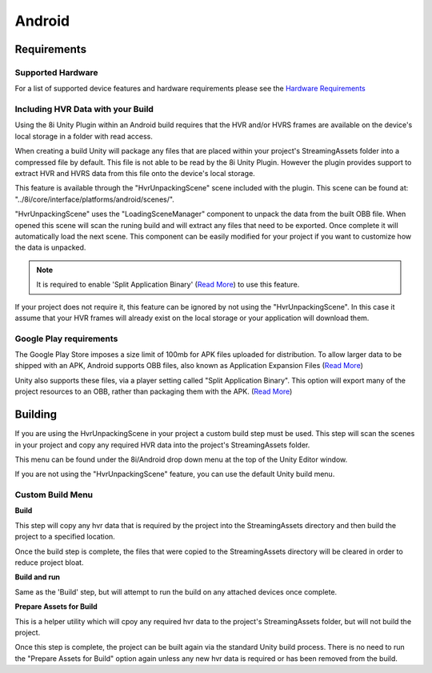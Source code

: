 Android
============================================================

Requirements
------------------------------------------------------------

Supported Hardware
~~~~~~~~~~~~~~~~~~~~~~~~~~~~~~~~~~~~~~~~~~~~~~~~~~~~~~~~~~~~

For a list of supported device features and hardware requirements please see the `Hardware Requirements <https://drive.google.com/open?id=1kXDNg3hW7iKWFLR4SrQZykFQvrHJFYE-zu8xasTea3M>`_


Including HVR Data with your Build
~~~~~~~~~~~~~~~~~~~~~~~~~~~~~~~~~~~~~~~~~~~~~~~~~~~~~~~~~~~~

Using the 8i Unity Plugin within an Android build requires that the HVR and/or HVRS frames are available on the device's local storage in a folder with read access.

When creating a build Unity will package any files that are placed within your project's StreamingAssets folder into a compressed file by default. This file is not able to be read by the 8i Unity Plugin. However the plugin provides support to extract HVR and HVRS data from this file onto the device's local storage.

This feature is available through the "HvrUnpackingScene" scene included with the plugin. This scene can be found at: "../8i/core/interface/platforms/android/scenes/".

"HvrUnpackingScene" uses the "LoadingSceneManager" component to unpack the data from the built OBB file. When opened this scene will scan the runing build and will extract any files that need to be exported. Once complete it will automatically load the next scene. This component can be easily modified for your project if you want to customize how the data is unpacked.

.. note::
    It is required to enable 'Split Application Binary' (`Read More <https://docs.unity3d.com/Manual/android-OBBsupport.html>`_) to use this feature.

If your project does not require it, this feature can be ignored by not using the "HvrUnpackingScene". In this case it assume that your HVR frames will already exist on the local storage or your application will download them.


Google Play requirements
~~~~~~~~~~~~~~~~~~~~~~~~~~~~~~~~~~~~~~~~~~~~~~~~~~~~~~~~~~~~

The Google Play Store imposes a size limit of 100mb for APK files uploaded for distribution. To allow larger data to be shipped with an APK, Android supports OBB files, also known as Application Expansion Files (`Read More <https://developer.android.com/google/play/expansion-files>`_)

Unity also supports these files, via a player setting called "Split Application Binary". This option will export many of the project resources to an OBB, rather than packaging them with the APK. (`Read More <https://docs.unity3d.com/Manual/android-OBBsupport.html>`_)


Building
--------------------

If you are using the HvrUnpackingScene in your project a custom build step must be used. This step will scan the scenes in your project and copy any required HVR data into the project's StreamingAssets folder.

This menu can be found under the 8i/Android drop down menu at the top of the Unity Editor window.

If you are not using the "HvrUnpackingScene" feature, you can use the default Unity build menu.

Custom Build Menu
~~~~~~~~~~~~~~~~~~~~~~~~~~~~~~~~~~~~~~~~~~~~~~~~~~~~~~~~~~~~

**Build**

This step will copy any hvr data that is required by the project into the StreamingAssets directory and then build the project to a specified location.

Once the build step is complete, the files that were copied to the StreamingAssets directory will be cleared in order to reduce project bloat.


**Build and run**

Same as the 'Build' step, but will attempt to run the build on any attached devices once complete.


**Prepare Assets for Build**

This is a helper utility which will cpoy any required hvr data to the project's StreamingAssets folder, but will not build the project.

Once this step is complete, the project can be built again via the standard Unity build process. There is no need to run the "Prepare Assets for Build" option again unless any new hvr data is required or has been removed from the build.